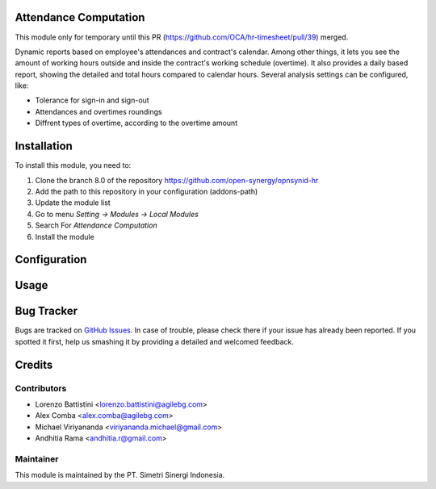 .. image:: https://img.shields.io/badge/licence-AGPL--3-blue.svg
   :target: http://www.gnu.org/licenses/agpl-3.0-standalone.html
   :alt: License: AGPL-3

Attendance Computation
======================

This module only for temporary until this PR (https://github.com/OCA/hr-timesheet/pull/39) merged.

Dynamic reports based on employee's attendances and contract's calendar.
Among other things, it lets you see the amount of working hours outside and
inside the contract's working schedule (overtime).
It also provides a daily based report, showing the detailed and total hours
compared to calendar hours.
Several analysis settings can be configured, like:

* Tolerance for sign-in and sign-out
* Attendances and overtimes roundings
* Diffrent types of overtime, according to the overtime amount

Installation
============

To install this module, you need to:

1.  Clone the branch 8.0 of the repository https://github.com/open-synergy/opnsynid-hr
2.  Add the path to this repository in your configuration (addons-path)
3.  Update the module list
4.  Go to menu *Setting -> Modules -> Local Modules*
5.  Search For *Attendance Computation*
6.  Install the module

Configuration
=============


Usage
=====


Bug Tracker
===========

Bugs are tracked on `GitHub Issues
<https://github.com/open-synergy/opnsynid-hr/issues>`_. In case of trouble, please
check there if your issue has already been reported. If you spotted it first,
help us smashing it by providing a detailed and welcomed feedback.


Credits
=======

Contributors
------------

* Lorenzo Battistini <lorenzo.battistini@agilebg.com>
* Alex Comba <alex.comba@agilebg.com>
* Michael Viriyananda <viriyananda.michael@gmail.com>
* Andhitia Rama <andhitia.r@gmail.com>

Maintainer
----------

.. image:: https://simetri-sinergi.id/logo.png
   :alt: PT. Simetri Sinergi Indonesia
   :target: https://simetri-sinergi.id.com

This module is maintained by the PT. Simetri Sinergi Indonesia.
